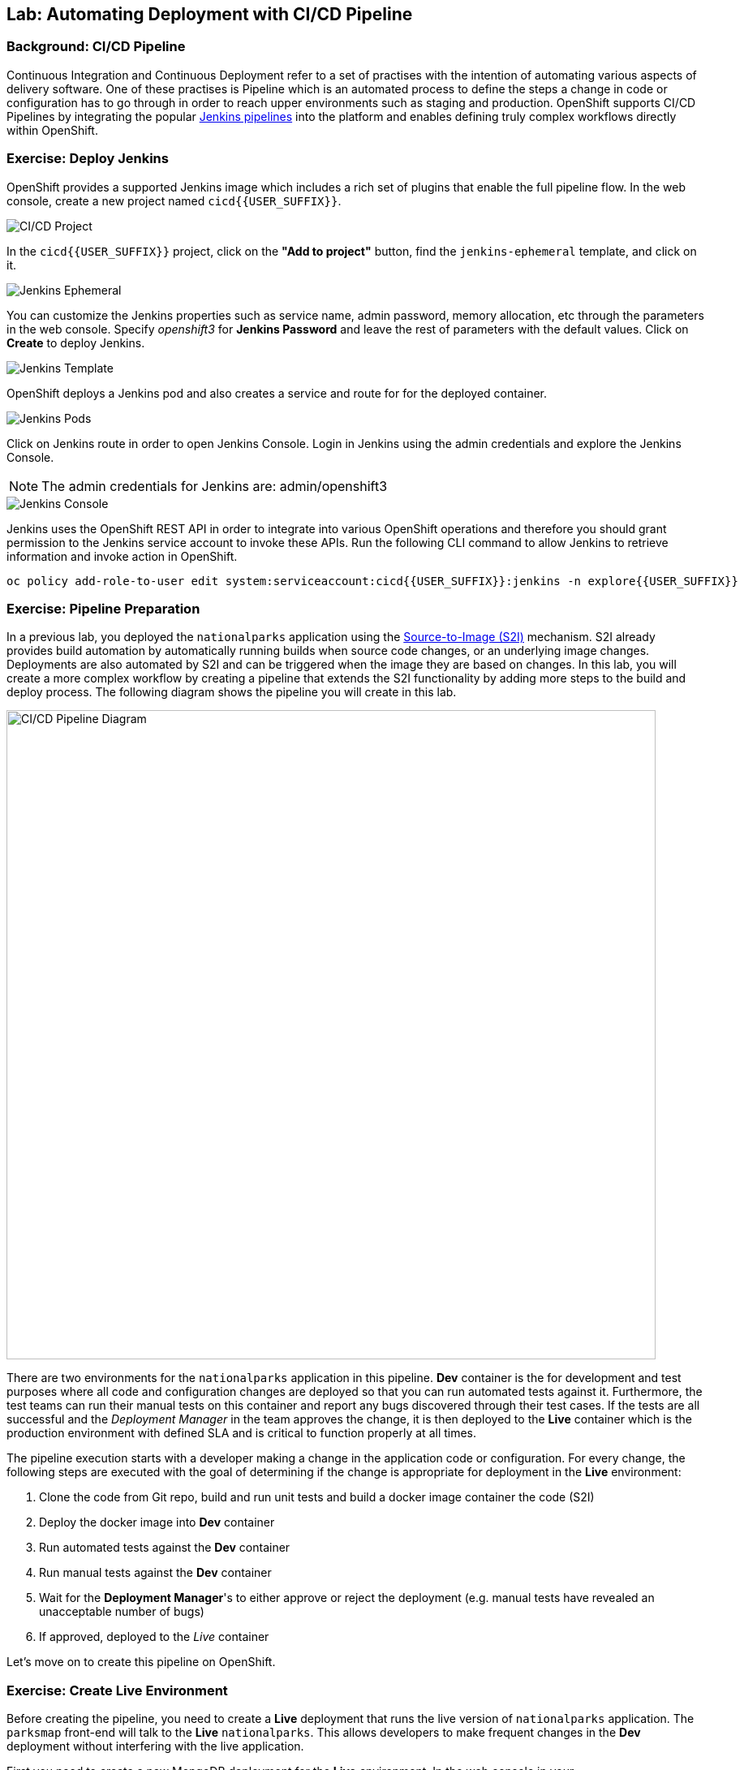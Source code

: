## Lab: Automating Deployment with CI/CD Pipeline

### Background: CI/CD Pipeline
Continuous Integration and Continuous Deployment refer to a set of practises with
the intention of automating various aspects of delivery software. One of these
practises is Pipeline which is an automated process to define the steps a change
in code or configuration has to go through in order to reach upper environments
such as staging and production. OpenShift supports CI/CD Pipelines by integrating
the popular https://jenkins.io/doc/book/pipeline/overview/[Jenkins pipelines] into
the platform and enables defining truly complex workflows directly within OpenShift.

### Exercise: Deploy Jenkins

OpenShift provides a supported Jenkins image which includes a rich set of
plugins that enable the full pipeline flow. In the web console, create a new
project named `cicd{{USER_SUFFIX}}`.

image::/images/pipeline-project.png[CI/CD Project]

In the `cicd{{USER_SUFFIX}}` project, click on the
*"Add to project"* button, find the `jenkins-ephemeral` template, and click on it.

image::/images/pipeline-jenkins-catalog.png[Jenkins Ephemeral]

You can customize the Jenkins properties such as service name, admin password, memory
allocation, etc through the parameters in the web console. Specify _openshift3_ for
*Jenkins Password* and leave the rest of parameters with the default values. Click on
*Create* to deploy Jenkins.

image::/images/pipeline-jenkins-params.png[Jenkins Template]

OpenShift deploys a Jenkins pod and also creates a service and route for for the
deployed container.

image::/images/pipeline-jenkins-pods.png[Jenkins Pods]

Click on Jenkins route in order to open Jenkins Console. Login in Jenkins using the
admin credentials and explore the Jenkins Console.

NOTE: The admin credentials for Jenkins are: admin/openshift3

image::/images/pipeline-jenkins-console.png[Jenkins Console]

Jenkins uses the OpenShift REST API in order to integrate into various OpenShift
operations and therefore you should grant permission to the Jenkins service account
to invoke these APIs. Run the following CLI command to allow Jenkins to retrieve
information and invoke action in OpenShift.

[source]
----
oc policy add-role-to-user edit system:serviceaccount:cicd{{USER_SUFFIX}}:jenkins -n explore{{USER_SUFFIX}}
----

### Exercise: Pipeline Preparation

In a previous lab, you deployed the `nationalparks` application using the
https://docs.openshift.com/container-platform/3.3/architecture/core_concepts/builds_and_image_streams.html#source-build[Source-to-Image (S2I)]
mechanism. S2I already provides build automation by automatically running builds
when source code changes, or an underlying image changes. Deployments are also automated
by S2I and can be triggered when the image they are based on changes. In this lab,
you will create a more complex workflow by creating a pipeline that extends the S2I
functionality by adding more steps to the build and deploy process. The following
diagram shows the pipeline you will create in this lab.

image::/images/pipeline-diagram.png[CI/CD Pipeline Diagram,800,align="center"]

There are two environments for the `nationalparks` application in this pipeline.
*Dev* container is the for development and test purposes where all code and
configuration changes are deployed so that you can run automated tests against it.
Furthermore, the test teams can run their manual tests on this container and
report any bugs discovered through their test cases. If the tests are all successful
and the _Deployment Manager_ in the team approves the change, it is then deployed to the
*Live* container which is the production environment with defined SLA and is
critical to function properly at all times.

The pipeline execution starts with a developer making a change in the application
code or configuration. For every change, the following steps are executed with the
goal of determining if the change is appropriate for deployment in the *Live*
environment:

. Clone the code from Git repo, build and run unit tests and build a docker image container the code (S2I)
. Deploy the docker image into *Dev* container
. Run automated tests against the *Dev* container
. Run manual tests against the *Dev* container
. Wait for the *Deployment Manager*'s to either approve or reject the deployment (e.g. manual tests have revealed an unacceptable number of bugs)
. If approved, deployed to the _Live_ container

Let's move on to create this pipeline on OpenShift.

### Exercise: Create Live Environment

Before creating the pipeline, you need to create a *Live* deployment that runs
the live version of `nationalparks` application. The `parksmap` front-end will
talk to the *Live* `nationalparks`. This allows developers to make frequent
changes in the *Dev* deployment without interfering with the live application.

First you need to create a new MongoDB deployment for the *Live* environment. In the
web console in your `explore{{USER_SUFFIX}}` project,  click the *"Add to
Project"* button, and then find the `mongodb-ephemeral` template, and click it.
Use the following values in their respective fields:

* Database Service Name : `mongodb-live`
* MongoDB Connection Username : `mongodb`
* MongoDB Connection Password : `mongodb`
* MongoDB Database Name: `mongodb`
* MongoB Admin Password : `mongodb`

You can leave the rest of the values as their defaults, and then click
*"Create"*. Then click *Continue to overview*. The MongoDB instance should
quickly be deployed. If you're interested, take a look at Mongo's logs to see
what it does when it starts up.

{% if modules.configmap %}

The database configuration for the `nationalparks` webservice was changed to use
`ConfigMaps` in a previous lab. If you don't still have it, re-download the
properties file to your local machine and create a distinct `ConfigMap` that
`nationalparks-live` will use.  The file is located here:
https://raw.githubusercontent.com/openshift-roadshow/nationalparks/master/ose3/application-live.properties

[source]
----
oc create configmap nationalparks-live --from-file=application.properties=./application-live.properties
----
{% endif %}

Now you can create the *Live* deployment based on the same `nationalparks` Docker image
created in previous labs. Click on *Builds* &rarr; *Images* and then `nationalparks` to
inspect the *ImageStream*.

image::/images/pipeline-live-image.png[National Parks Image Stream]

The default behavior for OpenShift has every
https://docs.openshift.com/container-platform/3.3/architecture/core_concepts/builds_and_image_streams.html[S2I
build] creating a new Docker image that is pushed into the internal registry,
identified with the `latest` tag. Since we do not want to immediately run or
deploy the *Dev* version of `nationalparks` when the image changes, we want the
ability for the *Dev* and *Live* deployments to run different versions of the
`nationalparks` image simultaneously. This will allow developers to continue
changing and deploying *Dev* without affecting the *Live* environment. In
order to achieve that, you will create a new Docker image tag using the CLI.
This new tag will be what the *Live* deployment will look for changes to: 

[source]
----
oc tag nationalparks:latest nationalparks:live
----

This command says "please use the existing image that the tag
`nationalparks:latest` points to and also point it at `nationalparks:live`." Or,
in other words "create a new tag (`live`) that points to whatever `latest`
points to.

While _new_ builds will update the `latest` tag, only a manual command (or an
automated workflow, like we will implement with Jenkins) will update the `live`
tag. The `live` tag keeps referring to the pervious Docker image and therefore
leaves the *Live* environment intact.

After creating the tag, you are ready to deploy the *Live* `nationalparks` based
on the `nationalparks:live` image tag. In the web console in your
`explore{{USER_SUFFIX}}` project,  click the *Add to Project* button, and then
*Deploy Image* tab. Choose *Image Stream Tag* radio button and use following
values in each respective field:

* Namespace: `explore{{USER_SUFFIX}}`
* ImageStream: `nationalparks`
* Tag: `live`
* Name: `nationalparks-live`

{% if modules.configmap %}

Spring Boot applications look for a `ConfigMap` with the same name as the application
to find their configuration. Therefore, specify the following environment variable
to define the Spring Boot application name:

* `SPRING_APPLICAITON_NAME`: `nationalparks-live`

image::/images/pipeline-live-deploy-config.png[National Parks Live Deploy]

{% else %}

Specify the following environment variable to wire the *Live* container to the
*Live* database:

* `MONGODB_SERVER_HOST`: `mongodb-live`
* `MONGODB_USER`: `mongodb`
* `MONGODB_PASSWORD`: `mongodb`
* `MONGODB_DATABASE`: `mongodb`

image::/images/pipeline-live-deploy-env.png[National Parks Live Deploy]

{% endif %}

You can leave the rest of the values as their defaults, and then click
*"Create"*. Then click *Continue to overview*. Group the *Live* services
by clicking on the *Group Service* on the right side of *NATIONALPARKS LIVE*
container and choosing `mongodb-live` from the drop-down list.

image::/images/pipeline-live.png[National Parks Live]

If you look at the web console, you will notice that, when you create the
application this way, OpenShift doesn't create a *Route* for you. Click on
*Create Route* on the top right corner of *NATIONALPARKS LIVE* container and
then *Create* to create a route with the default values.

Similar to the previous labs, populate the database by pointing your browser to the
`nationalparks-live` route url:

[source]
----
http://nationalparks-live-explore{{USER_SUFFIX}}.{{ROUTER_ADDRESS}}/ws/data/load/
----

As discussed in previous labs, the `parksmap` web app queries the OpenShift API and
looks for services that have the label `type=parksmap-backend` and interrogates the
discovered endpoints to visualize their map data. After creating the pipeline,
`parksmap` should use the *Live* container instead of the *Dev* container so that
deployments to the *Dev* container does not disrupt the `parksmap` application.
You can do that by removing the `type` label from the *Dev* service and adding it
to the *Live* service:

[source]
----
oc label svc nationalparks type-
oc label service nationalparks-live type=parksmap-backend
----

### Exercise: Create OpenShift Pipeline

The Pipeline is in fact a type of build that allows developers to define a Jenkins
pipeline for execution by the Jenkins pipeline plugin. The build can be started,
monitored, and managed by OpenShift Container Platform in the same way as any other
build type. Pipeline workflows are defined in a Jenkinsfile, either embedded directly
in the build configuration, or supplied in a Git repository and referenced by the
build configuration.

In order to create the pipeline, import the pipeline template created for this lab.

[source]
----
oc project cicd{{USER_SUFFIX}}
oc create -f https://raw.githubusercontent.com/openshift-roadshow/nationalparks/master/ose3/pipeline-template.yaml
----

In the `cicd{{USER_SUFFIX}}` project, click on the *"Add to project"* button,
find the `dev-live-pipeline` template, and click on it. Specify the project name
and click on *Create*

NOTE: Specify the name of the project (e.g.`explore{{USER_SUFFIX}}`) where
`nationalparks` *Dev* and *Live* containers are deployed.

image::/images/pipeline-template.png[Pipeline Template]

In order to trigger the pipeline, Go to *Builds* &rarr; *Pipelines* on the left
side-bar and click on *Start Pipeline* to start the exection of `nationalparks-pipeline`.
You can click on *View Log* to take a look at the build logs as they progress
through the pipeline or on *Build #N* to see the details of this specific pipeline
execution as well as the pipeline definition using the https://jenkins.io/doc/book/pipeline/overview/[Jenkins DSL].

image::/images/pipeline-details.png[Pipeline Details]

When the pipeline reaches the *Deploy Dev* stage, a new deployment takes place to the *Dev* container
while leaving the *Live* container intact, not to disrupt the live environment.

NOTE: You will notice there are no containers in the *Live* environment. That is
because this is the first run of the pipeline and no deployments have taken place
yet so far in the pipeline in the *Live* container.

image::/images/pipeline-deploy-dev.png[Pipeline - Deploy to Dev]

Pipeline execution will pause after running automated tests against the *Dev*
container. Visit the `nationalparks` web service to query for data and verify the
service works as expected.

[source]
----
http://nationalparks-explore{{USER_SUFFIX}}.{{ROUTER_ADDRESS}}/ws/data/all/
----

After the test stage, pipeline waits for manual approval in order to deploy to the
*Live* container.

image::/images/pipeline-input.png[Manual Approval]

Click on *Input Required* link which takes you to the Jenkins Console for approving
the deployment. This step typically will be integrated into your workflow process
(e.g. JIRA Service Desk and ServiceNow) and will be performed as part of the overall
deployment process without interacting directly with Jenkins. For simplicity in
this lab, click on *Proceed* button to approve the build.

image::/images/pipeline-jenkins-input.png[Jenkins Approval,1000,align=center]

Pipeline execution continues to promote and deploy the `nationalparks` docker image
which was successfully tested in the *Dev* container, to the *Live* container.

On *Builds* &rarr; *Pipelines*, click on *View History* to go to the pipeline overview
which shows the pipeline execution history as well as build time metrics so that you can
iteratively improve the build process as well detect build time anomalies which usually
signal a bad change in the code or configuration.

NOTE: Build metrics are generated and displayed after a few executions of the pipeline
to determine trends.

image::/images/pipeline-history.png[OpenShift History]

Congratulations! Now you have a CI/CD Pipeline for the `nationalparks` application.
